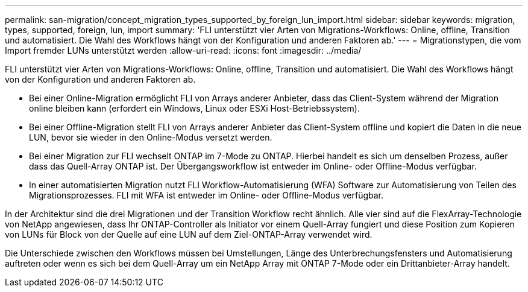 ---
permalink: san-migration/concept_migration_types_supported_by_foreign_lun_import.html 
sidebar: sidebar 
keywords: migration, types, supported, foreign, lun, import 
summary: 'FLI unterstützt vier Arten von Migrations-Workflows: Online, offline, Transition und automatisiert. Die Wahl des Workflows hängt von der Konfiguration und anderen Faktoren ab.' 
---
= Migrationstypen, die vom Import fremder LUNs unterstützt werden
:allow-uri-read: 
:icons: font
:imagesdir: ../media/


[role="lead"]
FLI unterstützt vier Arten von Migrations-Workflows: Online, offline, Transition und automatisiert. Die Wahl des Workflows hängt von der Konfiguration und anderen Faktoren ab.

* Bei einer Online-Migration ermöglicht FLI von Arrays anderer Anbieter, dass das Client-System während der Migration online bleiben kann (erfordert ein Windows, Linux oder ESXi Host-Betriebssystem).
* Bei einer Offline-Migration stellt FLI von Arrays anderer Anbieter das Client-System offline und kopiert die Daten in die neue LUN, bevor sie wieder in den Online-Modus versetzt werden.
* Bei einer Migration zur FLI wechselt ONTAP im 7-Mode zu ONTAP. Hierbei handelt es sich um denselben Prozess, außer dass das Quell-Array ONTAP ist. Der Übergangsworkflow ist entweder im Online- oder Offline-Modus verfügbar.
* In einer automatisierten Migration nutzt FLI Workflow-Automatisierung (WFA) Software zur Automatisierung von Teilen des Migrationsprozesses. FLI mit WFA ist entweder im Online- oder Offline-Modus verfügbar.


In der Architektur sind die drei Migrationen und der Transition Workflow recht ähnlich. Alle vier sind auf die FlexArray-Technologie von NetApp angewiesen, dass Ihr ONTAP-Controller als Initiator vor einem Quell-Array fungiert und diese Position zum Kopieren von LUNs für Block von der Quelle auf eine LUN auf dem Ziel-ONTAP-Array verwendet wird.

Die Unterschiede zwischen den Workflows müssen bei Umstellungen, Länge des Unterbrechungsfensters und Automatisierung auftreten oder wenn es sich bei dem Quell-Array um ein NetApp Array mit ONTAP 7-Mode oder ein Drittanbieter-Array handelt.
